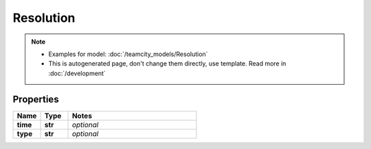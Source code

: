 Resolution
#########

.. note::

  + Examples for model: :doc:`/teamcity_models/Resolution`
  + This is autogenerated page, don't change them directly, use template. Read more in :doc:`/development`

Properties
----------
.. list-table::
   :widths: 15 15 70
   :header-rows: 1

   * - Name
     - Type
     - Notes
   * - **time**
     - **str**
     - `optional` 
   * - **type**
     - **str**
     - `optional` 


